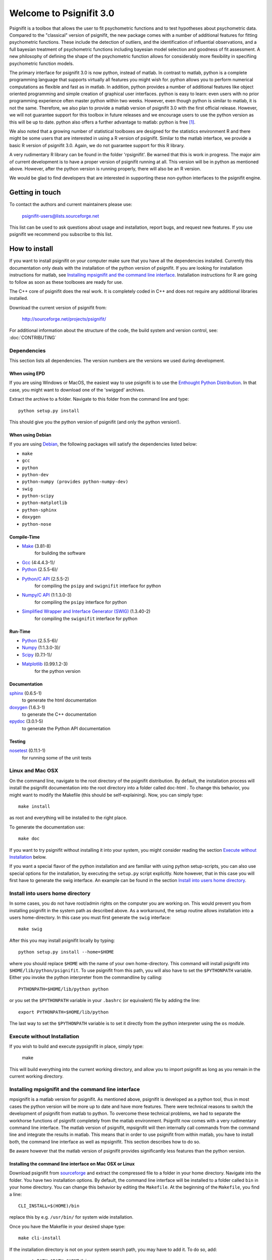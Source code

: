 ========================
Welcome to Psignifit 3.0
========================

Psignifit is a toolbox that allows the user to fit psychometric functions and to test
hypotheses about psychometric data. Compared to the "classical" version of psignifit,
the new package comes with a number of additional features for fitting psychometric functions.
These include the detection of outliers, and the identification of influential
observations, and a full bayesian treatment of psychometric functions including bayesian
model selection and goodness of fit assessment. A new philosophy of defining the
shape of the psychometric function allows for considerably more flexibility in specifiing
psychometric function models.

The primary interface for psignifit 3.0 is now python, instead of matlab. In contrast to
matlab, python is a complete programming language that supports virtually all features you
might wish for. python allows you to perform numerical computations as flexible and fast as
in matlab. In addition, python provides a number of additional features like object
oriented programming and simple creation of graphical user interfaces. python is easy to
learn: even users with no prior programming experience often master python within two weeks.
However, even though python is similar to matlab, it is not the same. Therefore, we also plan
to provide a matlab version of psignifit 3.0 with the first official release. However, we will
not guarantee support for this toolbox in future releases and we encourage users to use the
python version as this will be up to date. python also offers a further advantage to matlab:
python is free [1]_.

We also noted that a growing number of statistical toolboxes are designed for the statistics
environment R and there might be some users that are interested in using a R version of psignifit.
Similar to the matlab interface, we provide a basic R version of psignifit 3.0. Again, we do not
guarantee support for this R library.

A very rudimentary R library can be found in the folder 'rpsignifit'. Be warned that this is work
in progress. The major aim of current development is to have a proper version of psignifit running
at all. This version will be in python as mentioned above. However, after the python version is
running properly, there will also be an R version.

We would be glad to find developers that are interested in supporting these non-python interfaces
to the psignifit engine.

Getting in touch
================

To contact the authors and current maintainers please use:

    psignifit-users@lists.sourceforge.net


This list can be used to ask questions about usage and installation, report
bugs, and request new features. If you use psignifit we recommend you subscribe
to this list.

How to install
==============

If you want to install psignifit on your computer make sure that you have all the dependencies installed.
Currently this documentation only deals with the installation of the python version of psignifit.
If you are looking for installation instructions for matlab, see `Installing mpsignifit and the command line interface`_.
Installation instructions for R are going to follow as soon as these toolboxes are
ready for use.

The C++ core of psignifit does the real work. It is completely coded in C++ and does not require any
additional libraries installed.

Download the current version of psignifit from:

    `<http://sourceforge.net/projects/psignifit/>`_

For additional information about the structure of the code, the build system and
version control, see: :doc:`CONTRIBUTING`

Dependencies
------------

This section lists all dependencies. The version numbers are the versions we
used during development.

When using EPD
..............

If you are using Windows or MacOS, the easiest way to use psignifit is to use the
`Enthought Python Distribution <http://www.enthought.com/products/epd.php>`_.
In that case, you might want to download one of the 'swigged' archives.

Extract the archive to a folder. Navigate to this folder from the command line and type::

    python setup.py install

This should give you the python version of psignifit (and only the python version!).

When using Debian
.................

If you are using `Debian <http://www.debian.org/>`_, the following packages will
satisfy the dependencies listed below:

* ``make``
* ``gcc``
* ``python``
* ``python-dev``
* ``python-numpy (provides python-numpy-dev)``
* ``swig``
* ``python-scipy``
* ``python-matplotlib``
* ``python-sphinx``
* ``doxygen``
* ``python-nose``

Compile-Time
............
* `Make <http://www.gnu.org/software/make/>`_ (3.81-8)
    for building the software
* `Gcc <http://gcc.gnu.org/>`_ (4:4.4.3-1)/
* `Python <python http://www.python.org/>`_ (2.5.5-6)/
* `Python/C API <http://docs.python.org/c-api/>`_ (2.5.5-2)
    for compiling the ``psipy`` and ``swignifit`` interface for python
* `Numpy/C API <http://docs.scipy.org/doc/numpy/reference/c-api.html>`_ (1:1.3.0-3)
    for compiling the ``psipy`` interface for python
* `Simplified Wrapper and Interface Generator (SWIG) <http://www.swig.org/>`_ (1.3.40-2)
    for compiling the ``swignifit`` interface for python

Run-Time
........
* `Python <python http://www.python.org/>`_ (2.5.5-6)/
* `Numpy <http://numpy.scipy.org/>`_  (1:1.3.0-3)/
* `Scipy <http://www.scipy.org/>`_ (0.7.1-1)/
* `Matplotlib <http://matplotlib.sourceforge.net/>`_ (0.99.1.2-3)
    for the python version

Documentation
.............

`sphinx <http://sphinx.pocoo.org/>`_ (0.6.5-1)
    to generate the html documentation
`doxygen <http://www.stack.nl/~dimitri/doxygen/>`_ (1.6.3-1)
   to generate the C++ documentation
`epydoc <http://epydoc.sourceforge.net/>`_ (3.0.1-5)
   to generate the Python API documentation

Testing
.......

`nosetest <http://somethingaboutorange.com/mrl/projects/nose/0.11.2/>`_ (0.11.1-1)
  for running some of the unit tests


Linux and Mac OSX
-----------------

On the command line, navigate to the root directory of the psignifit distribution. By default,
the installation process will install the psignifit documentation into the root directory into
a folder called doc-html . To change this behavior, you might want to modify the Makefile (this
should be self-explaining). Now, you can simply type::

    make install

as root and everything will be installed to the right place.

To generate the documentation use::

    make doc

If you want to try psignifit without installing it into your system, you might
consider reading the section `Execute without Installation`_ below.

If you want a special flavor of the python installation and are familiar with using python
setup-scripts, you can also use special options for the installation, by
executing the ``setup.py`` script explicitly. Note however, that in this case
you will first have to generate the swig interface. An example can be found in
the section `Install into users home directory`_.

Install into users home directory
---------------------------------

In some cases, you do not have root/admin rights on the computer you are working
on. This would prevent you from installing psignifit in the system path as
described above. As a workaround, the setup routine allows installation into a
users home-directory. In this case you must first generate the ``swig``
interface::

    make swig

After this you may install psignifit locally by typing::

    python setup.py install --home=$HOME

where you should replace ``$HOME`` with the name of your own home-directory.
This command will install psignifit into ``$HOME/lib/python/psignifit``.
To use psignifit from this path, you will also have to set the ``$PYTHONPATH``
variable. Either you invoke the python interpreter from the commandline by
calling::

    PYTHONPATH=$HOME/lib/python python

or you set the ``$PYTHONPATH`` variable in your ``.bashrc`` (or equivalent) file
by adding the line::

    export PYTHONPATH=$HOME/lib/python

The last way to set the ``$PYTHONPATH`` variable is to set it directly from the
python interpreter using the ``os`` module.

Execute without Installation
----------------------------

If you wish to build and execute pypsignifit in place, simply type:

    make

This will build everything into the current working directory, and allow you to
import psignifit as long as you remain in the current working directory.

Installing mpsignifit and the command line interface
----------------------------------------------------

mpsignifit is a matlab version for psignifit. As mentioned above, psignifit is developed as a
python tool, thus in most cases the python version will be more up to date and have more features.
There were technical reasons to switch the development of psignifit from matlab to python.
To overcome these technical problems, we had to separate the workhorse functions of psignifit
completely from the matlab environment. Psignifit now comes with a very rudimentary command line
interface. The matlab version of psignifit, mpsignifit will then internally call commands from
the command line and integrate the results in matlab. This means that in order to use psignifit
from within matlab, you have to install both, the command line interface as well as mpsignifit.
This section describes how to do so.

Be aware however that the matlab version of psignifit provides significantly less features than
the python version.

Installing the command line interface on Mac OSX or Linux
.........................................................

Download psignifit from `sourceforge <http://sourceforge.net/projects/psignifit/files/>`_ and
extract the compressed file to a folder in your home directory. Navigate into the folder.
You have two installation options. By default, the command line interface will be installed to a
folder called ``bin`` in your home directory. You can change this behavior by editing the
``Makefile``. At the beginning of the ``Makefile``, you find a line::

    CLI_INSTALL=$(HOME)/bin

replace this by e.g. ``/usr/bin/`` for system wide installation.

Once you have the Makefile in your desired shape type::

    make cli-install

If the installation directory is not on your system search path, you may have to add it.
To do so, add::

    export PATH=$PATH:$HOME/bin

to your ``.bashrc`` (if you use bash). If you use zsh, the same line should be in your
``.zshrc.local`` file.

Now, you should be able to call::

    psignifit-mcmc -h
    psignifit-diagnostics -h
    psignifit-bootstrap -h
    psignifit-mapestimate -h

And see some usage messages after each call.

Installing the command line interface on Windows
................................................

Download the file ``psignifit_cli_3_beta_installer.exe`` form
`sourceforge <http://sourceforge.net/projects/psignifit/files/>`_ and run it.
Follow the instructions on the screen. At the end of the installation, you will be asked whether
you want to add psignifit-cli to your environment path. You should leave this box checked. You
will not be able to use psignifit from within matlab if you uncheck this box!

Installing the matlab files
...........................

If you have not yet obtained a copy of the psignifit sources, get one now (see above).
The file will most probably be a file ending either with ``.tar.gz`` or with ``.zip``.
Unpack the file and navigate to the unpacked folder. Within that folder there is (amoung
other things) one folder called ``mpsignifit``. Copy this folder to a save place (e.g. the
``toolbox`` folder in your matlab installation directory).
Now you have to make matlab aware that the new files are there. To do so, start matlab and
type::

    addpath path\to\mpsignfit\files

where you replace ``path\to\mpsignifit\files`` with the path where you copied the ``mpsignifit``
folder. You might now want to call::

    savepath

to avoid having to call the above command everytime you start matlab.

You can check that everything went fine by calling::

    test_psignifit



.. [1] That means both, free as in "free beer" and free as in "free speech".
